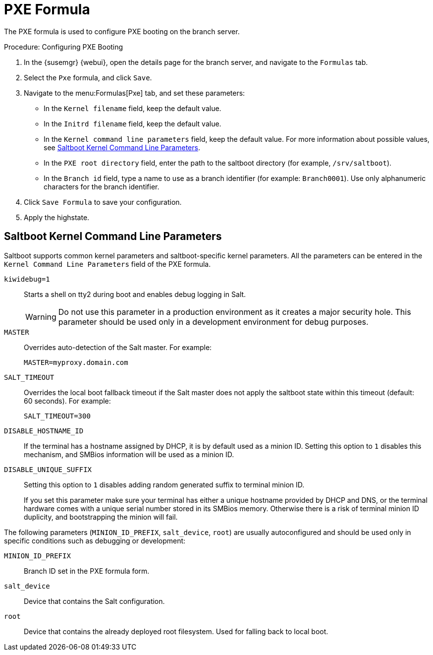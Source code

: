 [[pxe-formula]]
= PXE Formula

The PXE formula is used to configure PXE booting on the branch server.


.Procedure: Configuring PXE Booting
. In the {susemgr} {webui}, open the details page for the branch server, and navigate to the [guimenu]``Formulas`` tab.
. Select the [systemitem]``Pxe`` formula, and click [btn]``Save``.
. Navigate to the menu:Formulas[Pxe] tab, and set these parameters:
* In the [guimenu]``Kernel filename`` field, keep the default value.
* In the [guimenu]``Initrd filename`` field, keep the default value.
* In the [guimenu]``Kernel command line parameters`` field, keep the default value.
For more information about possible values, see <<retail.sect.formulas.pxe.kernelparams>>.
* In the [guimenu]``PXE root directory`` field, enter the path to the saltboot directory (for example, [systemitem]``/srv/saltboot``).
* In the [guimenu]``Branch id`` field, type a name to use as a branch identifier (for example: [systemitem]``Branch0001``).
Use only alphanumeric characters for the branch identifier.
. Click [btn]``Save Formula`` to save your configuration.
. Apply the highstate.



[[retail.sect.formulas.pxe.kernelparams]]
== Saltboot Kernel Command Line Parameters
Saltboot supports common kernel parameters and saltboot-specific kernel parameters.
All the parameters can be entered in the [guimenu]``Kernel Command Line Parameters`` field of the PXE formula.

[systemitem]``kiwidebug=1``::
Starts a shell on tty2 during boot and enables debug logging in Salt.
+
[WARNING]
====
Do not use this parameter in a production environment as it creates a major security hole.
This parameter should be used only in a development environment for debug purposes.
====

[systemitem]``MASTER``::
Overrides auto-detection of the Salt master. For example:
+
----
MASTER=myproxy.domain.com
----

[systemitem]``SALT_TIMEOUT``::
Overrides the local boot fallback timeout if the Salt master does not apply the saltboot state within this timeout (default: 60 seconds).
For example:
+
----
SALT_TIMEOUT=300
----

// see https://bugzilla.suse.com/show_bug.cgi?id=1111348#c3
[systemitem]``DISABLE_HOSTNAME_ID``::
If the terminal has a hostname assigned by DHCP, it is by default used as a minion ID.
Setting this option to `1` disables this mechanism, and SMBios information will be used as a minion ID.

[systemitem]``DISABLE_UNIQUE_SUFFIX``::
Setting this option to `1` disables adding random generated suffix to terminal minion ID.
+
If you set this parameter make sure your terminal has either a unique hostname provided by DHCP and DNS, or the terminal hardware comes with a unique serial number stored in its SMBios memory.
Otherwise there is a risk of terminal minion ID duplicity, and bootstrapping the minion will fail.

The following parameters (`MINION_ID_PREFIX`, `salt_device`, `root`) are usually autoconfigured and should be used only in specific conditions such as debugging or development:

[systemitem]``MINION_ID_PREFIX``::
Branch ID set in the PXE formula form.

[systemitem]``salt_device``::
Device that contains the Salt configuration.

[systemitem]``root``::
Device that contains the already deployed root filesystem.
Used for falling back to local boot.

